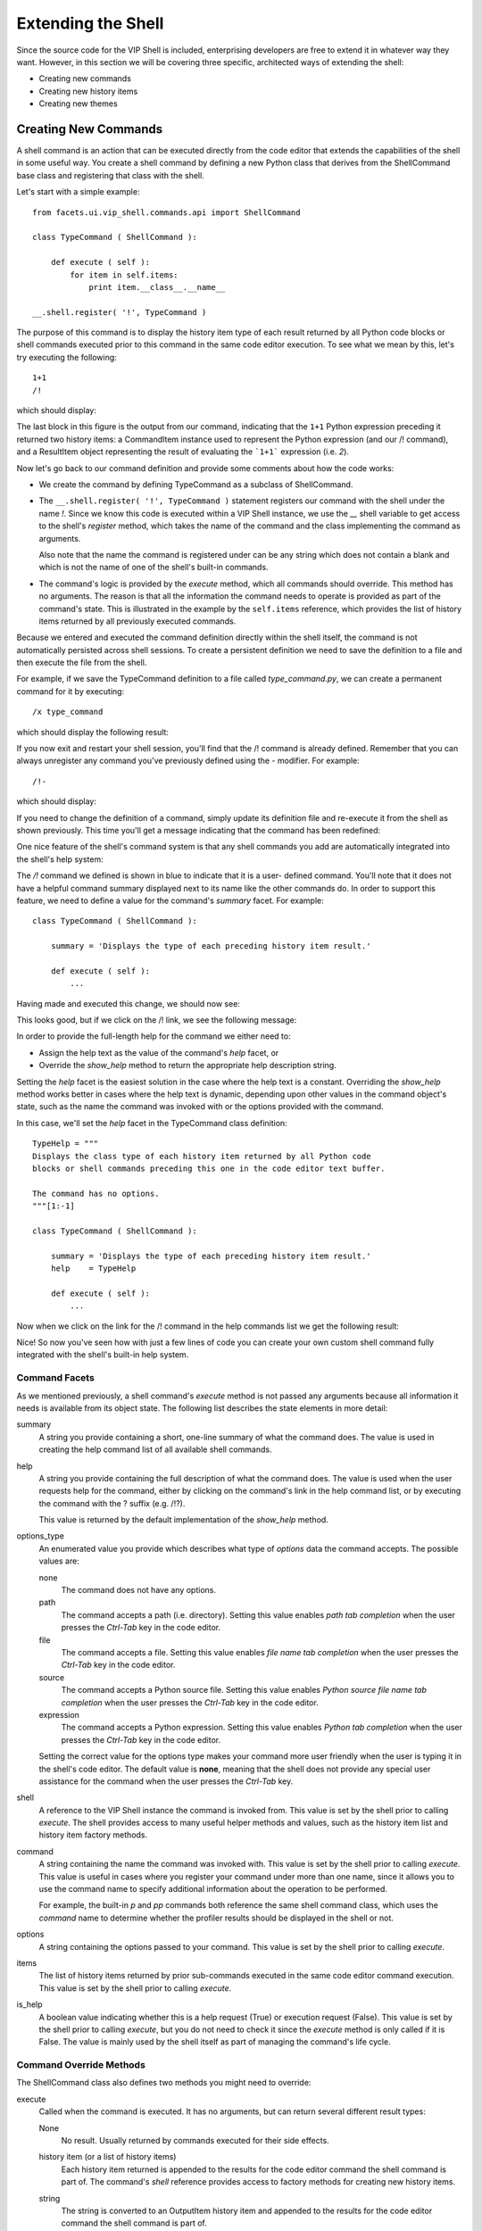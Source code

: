 .. _vip_extending_shell:

Extending the Shell
===================

Since the source code for the VIP Shell is included, enterprising developers are
free to extend it in whatever way they want. However, in this section we will be
covering three specific, architected ways of extending the shell:

* Creating new commands
* Creating new history items
* Creating new themes

Creating New Commands
---------------------

A shell command is an action that can be executed directly from the code editor
that extends the capabilities of the shell in some useful way. You create a
shell command by defining a new Python class that derives from the ShellCommand
base class and registering that class with the shell.

Let's start with a simple example::

    from facets.ui.vip_shell.commands.api import ShellCommand

    class TypeCommand ( ShellCommand ):

        def execute ( self ):
            for item in self.items:
                print item.__class__.__name__

    __.shell.register( '!', TypeCommand )

The purpose of this command is to display the history item type of each result
returned by all Python code blocks or shell commands executed prior to this
command in the same code editor execution. To see what we mean by this, let's
try executing the following::

    1+1
    /!

which should display:

.. image:: images/vip_def_cmd1.jpg

The last block in this figure is the output from our command, indicating that
the ``1+1`` Python expression preceding it returned two history items: a
CommandItem instance used to represent the Python expression (and our /!
command), and a ResultItem object representing the result of evaluating the
```1+1``` expression (i.e. *2*).

Now let's go back to our command definition and provide some comments about how
the code works:

* We create the command by defining TypeCommand as a subclass of ShellCommand.
* The ``__.shell.register( '!', TypeCommand )`` statement registers our command
  with the shell under the name *!*. Since we know this code is executed within
  a VIP Shell instance, we use the *__* shell variable to get access to the
  shell's *register* method, which takes the name of the command and the class
  implementing the command as arguments.

  Also note that the name the command is registered under can be any string
  which does not contain a blank and which is not the name of one of the shell's
  built-in commands.
* The command's logic is provided by the *execute* method, which all commands
  should override. This method has no arguments. The reason is that all the
  information the command needs to operate is provided as part of the command's
  state. This is illustrated in the example by the ``self.items`` reference,
  which provides the list of history items returned by all previously executed
  commands.

Because we entered and executed the command definition directly within the shell
itself, the command is not automatically persisted across shell sessions. To
create a persistent definition we need to save the definition to a file and then
execute the file from the shell.

For example, if we save the TypeCommand definition to a file called
*type_command.py*, we can create a permanent command for it by executing::

    /x type_command

which should display the following result:

.. image:: images/vip_def_cmd2.jpg

If you now exit and restart your shell session, you'll find that the /!
command is already defined. Remember that you can always unregister any command
you've previously defined using the *-* modifier. For example::

    /!-

which should display:

.. image:: images/vip_def_cmd3.jpg

If you need to change the definition of a command, simply update its definition
file and re-execute it from the shell as shown previously. This time you'll get
a message indicating that the command has been redefined:

.. image:: images/vip_def_cmd4.jpg

One nice feature of the shell's command system is that any shell commands you
add are automatically integrated into the shell's help system:

.. image:: images/vip_def_cmd5.jpg

The */!* command we defined is shown in blue to indicate that it is a user-
defined command. You'll note that it does not have a helpful command summary
displayed next to its name like the other commands do. In order to support this
feature, we need to define a value for the command's *summary* facet. For
example::

    class TypeCommand ( ShellCommand ):

        summary = 'Displays the type of each preceding history item result.'

        def execute ( self ):
            ...

Having made and executed this change, we should now see:

.. image:: images/vip_def_cmd6.jpg

This looks good, but if we click on the /! link, we see the following message:

.. image:: images/vip_def_cmd7.jpg

In order to provide the full-length help for the command we either need to:

* Assign the help text as the value of the command's *help* facet, or
* Override the *show_help* method to return the appropriate help description
  string.

Setting the *help* facet is the easiest solution in the case where the help text
is a constant. Overriding the *show_help* method works better in cases where the
help text is dynamic, depending upon other values in the command object's state,
such as the name the command was invoked with or the options provided with the
command.

In this case, we'll set the *help* facet in the TypeCommand class definition::

    TypeHelp = """
    Displays the class type of each history item returned by all Python code
    blocks or shell commands preceding this one in the code editor text buffer.

    The command has no options.
    """[1:-1]

    class TypeCommand ( ShellCommand ):

        summary = 'Displays the type of each preceding history item result.'
        help    = TypeHelp

        def execute ( self ):
            ...

Now when we click on the link for the /! command in the help commands list we
get the following result:

.. image:: images/vip_def_cmd8.jpg

Nice! So now you've seen how with just a few lines of code you can create your
own custom shell command fully integrated with the shell's built-in help system.

Command Facets
^^^^^^^^^^^^^^

As we mentioned previously, a shell command's *execute* method is not passed
any arguments because all information it needs is available from its object
state. The following list describes the state elements in more detail:

summary
    A string you provide containing a short, one-line summary of what the
    command does. The value is used in creating the help command list of all
    available shell commands.

help
    A string you provide containing the full description of what the command
    does. The value is used when the user requests help for the command, either
    by clicking on the command's link in the help command list, or by executing
    the command with the ? suffix (e.g. /!?).

    This value is returned by the default implementation of the *show_help*
    method.

options_type
    An enumerated value you provide which describes what type of *options* data
    the command accepts. The possible values are:

    none
        The command does not have any options.

    path
        The command accepts a path (i.e. directory). Setting this value enables
        *path tab completion* when the user presses the *Ctrl-Tab* key in the
        code editor.

    file
        The command accepts a file. Setting this value enables *file name tab
        completion* when the user presses the *Ctrl-Tab* key in the code editor.

    source
        The command accepts a Python source file. Setting this value enables
        *Python source file name tab completion* when the user presses the
        *Ctrl-Tab* key in the code editor.

    expression
        The command accepts a Python expression. Setting this value enables
        *Python tab completion* when the user presses the *Ctrl-Tab* key in the
        code editor.

    Setting the correct value for the options type makes your command more user
    friendly when the user is typing it in the shell's code editor. The default
    value is **none**, meaning that the shell does not provide any special user
    assistance for the command when the user presses the *Ctrl-Tab* key.

shell
    A reference to the VIP Shell instance the command is invoked from. This
    value is set by the shell prior to calling *execute*. The shell provides
    access to many useful helper methods and values, such as the history item
    list and history item factory methods.

command
    A string containing the name the command was invoked with. This value is set
    by the shell prior to calling *execute*. This value is useful in cases where
    you register your command under more than one name, since it allows you to
    use the command name to specify additional information about the operation
    to be performed.

    For example, the built-in *p* and *pp* commands both reference the same
    shell command class, which uses the *command* name to determine whether the
    profiler results should be displayed in the shell or not.

options
    A string containing the options passed to your command. This value is set by
    the shell prior to calling *execute*.

items
    The list of history items returned by prior sub-commands executed in the
    same code editor command execution. This value is set by the shell prior to
    calling *execute*.

is_help
    A boolean value indicating whether this is a help request (True) or
    execution request (False). This value is set by the shell prior to calling
    *execute*, but you do not need to check it since the *execute* method is
    only called if it is False. The value is mainly used by the shell itself
    as part of managing the command's life cycle.

Command Override Methods
^^^^^^^^^^^^^^^^^^^^^^^^

The ShellCommand class also defines two methods you might need to override:

execute
    Called when the command is executed. It has no arguments, but can return
    several different result types:

    None
        No result. Usually returned by commands executed for their side effects.

    history item (or a list of history items)
        Each history item returned is appended to the results for the code
        editor command the shell command is part of. The command's *shell*
        reference provides access to factory methods for creating new history
        items.

    string
        The string is converted to an OutputItem history item and appended to
        the results for the code editor command the shell command is part of.

        Note that the string can contain substrings wrapped in [[...]] (for
        emphasis) or <<...>> (for examples). For example::

            return ("Result: [[%s]]" % result)

    callable
        The callable is invoked after all Python code blocks and other shell
        commands in the same code editor command have been executed. This can
        be useful for commands which need to perform post-processing after all
        other commands have executed. For example, the *lod* command uses this
        feature to adjust the level of detail setting for all command history
        items, even the ones executed following the *lod* command. In effect, it
        allows you to divide your command into a pre-processing phase performed
        when *execute* is called, and a post-processing phase performed when the
        callback is called.

        The callback receives no arguments and the value it returns is processed
        like the result of the *execute* method, except that the result cannot
        be another callback.

show_help
    Called when the command is executed with the ? help request suffix. It has
    no arguments and should return a text string containing the full help
    description for the command. The default implementation simply returns the
    value of the *help* facet.

    Note that the string can contain substrings wrapped in [[...]] (for
    emphasis) or <<...>> (for examples). For example: *"Hello, [[world]]!"*.

Command Helper Methods
^^^^^^^^^^^^^^^^^^^^^^

The ShellCommand class also has several helper methods you can use:

has_no_options()
    Used for commands that have no options. It raises a SyntaxError exception
    if the command's *options* string is not empty. It has no arguments and no
    result.

bad_options()
    Used for commands that you have determined to have invalid options. It
    raises a generic SyntaxError exception containing the invalid options
    string. It has no arguments and no result.

evaluate( [expression] )
    Used for evaluating Python expressions in the shell's context. It accepts an
    optional string argument containing the Python expression to evaluate. If
    the argument is omitted, the command's *options* string is evaluated
    instead.

    The Python expression is evaluated using the shell's current local
    variables. If the expression evaluates successfully, the result of the
    evaluation is returned as the result. Otherwise a SyntaxError is raised
    indicating that the command's options string could not be evaluated.

